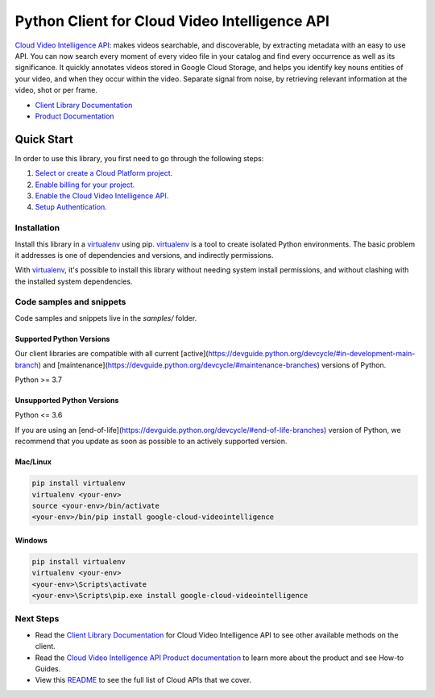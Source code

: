 Python Client for Cloud Video Intelligence API
==============================================

|stable| |pypi| |versions|

`Cloud Video Intelligence API`_: makes videos searchable, and discoverable, by extracting metadata with an easy to use API. You can now search every moment of every video file in your catalog and find every occurrence as well as its significance. It quickly annotates videos stored in Google Cloud Storage, and helps you identify key nouns entities of your video, and when they occur within the video. Separate signal from noise, by retrieving relevant information at the video, shot or per frame.

- `Client Library Documentation`_
- `Product Documentation`_

.. |stable| image:: https://img.shields.io/badge/support-stable-gold.svg
   :target: https://github.com/googleapis/google-cloud-python/blob/main/README.rst#stability-levels
.. |pypi| image:: https://img.shields.io/pypi/v/google-cloud-videointelligence.svg
   :target: https://pypi.org/project/google-cloud-videointelligence/
.. |versions| image:: https://img.shields.io/pypi/pyversions/google-cloud-videointelligence.svg
   :target: https://pypi.org/project/google-cloud-videointelligence/
.. _Cloud Video Intelligence API: https://cloud.google.com/video-intelligence/docs/
.. _Client Library Documentation: https://cloud.google.com/python/docs/reference/videointelligence/latest
.. _Product Documentation:  https://cloud.google.com/video-intelligence/docs/

Quick Start
-----------

In order to use this library, you first need to go through the following steps:

1. `Select or create a Cloud Platform project.`_
2. `Enable billing for your project.`_
3. `Enable the Cloud Video Intelligence API.`_
4. `Setup Authentication.`_

.. _Select or create a Cloud Platform project.: https://console.cloud.google.com/project
.. _Enable billing for your project.: https://cloud.google.com/billing/docs/how-to/modify-project#enable_billing_for_a_project
.. _Enable the Cloud Video Intelligence API.:  https://cloud.google.com/video-intelligence/docs/
.. _Setup Authentication.: https://googleapis.dev/python/google-api-core/latest/auth.html

Installation
~~~~~~~~~~~~

Install this library in a `virtualenv`_ using pip. `virtualenv`_ is a tool to
create isolated Python environments. The basic problem it addresses is one of
dependencies and versions, and indirectly permissions.

With `virtualenv`_, it's possible to install this library without needing system
install permissions, and without clashing with the installed system
dependencies.

.. _`virtualenv`: https://virtualenv.pypa.io/en/latest/


Code samples and snippets
~~~~~~~~~~~~~~~~~~~~~~~~~

Code samples and snippets live in the `samples/` folder.


Supported Python Versions
^^^^^^^^^^^^^^^^^^^^^^^^^
Our client libraries are compatible with all current [active](https://devguide.python.org/devcycle/#in-development-main-branch) and [maintenance](https://devguide.python.org/devcycle/#maintenance-branches) versions of
Python.

Python >= 3.7

Unsupported Python Versions
^^^^^^^^^^^^^^^^^^^^^^^^^^^
Python <= 3.6

If you are using an [end-of-life](https://devguide.python.org/devcycle/#end-of-life-branches)
version of Python, we recommend that you update as soon as possible to an actively supported version.


Mac/Linux
^^^^^^^^^

.. code-block:: console

    pip install virtualenv
    virtualenv <your-env>
    source <your-env>/bin/activate
    <your-env>/bin/pip install google-cloud-videointelligence


Windows
^^^^^^^

.. code-block:: console

    pip install virtualenv
    virtualenv <your-env>
    <your-env>\Scripts\activate
    <your-env>\Scripts\pip.exe install google-cloud-videointelligence

Next Steps
~~~~~~~~~~

-  Read the `Client Library Documentation`_ for Cloud Video Intelligence API
   to see other available methods on the client.
-  Read the `Cloud Video Intelligence API Product documentation`_ to learn
   more about the product and see How-to Guides.
-  View this `README`_ to see the full list of Cloud
   APIs that we cover.

.. _Cloud Video Intelligence API Product documentation:  https://cloud.google.com/video-intelligence/docs/
.. _README: https://github.com/googleapis/google-cloud-python/blob/main/README.rst

